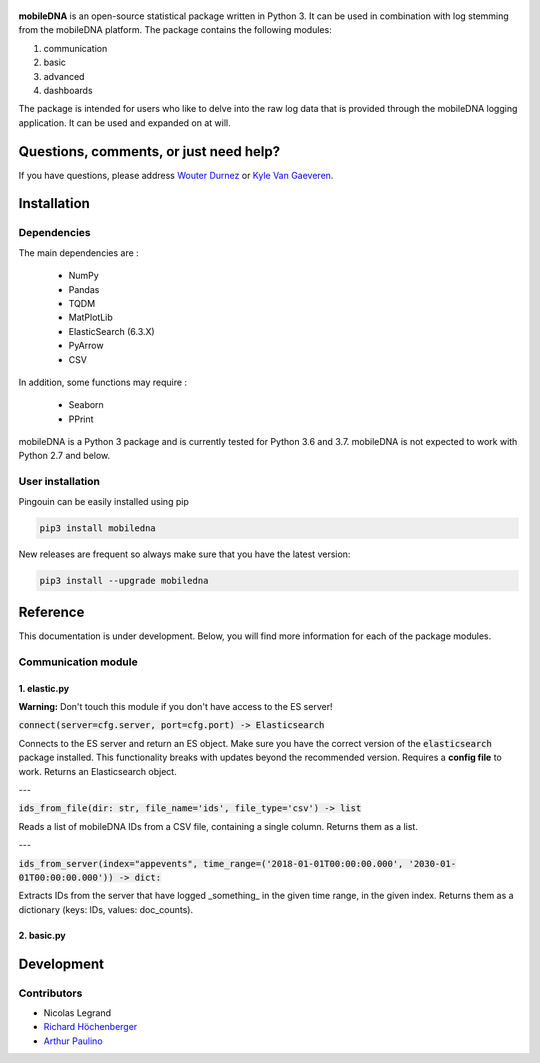.. -*- mode: rst -*-

.. figure::  https://github.ugent.be/raw/imec-mict-UGent/mobiledna_py/master/docs/pictures/logo_mobiledna.png?token=AAABYY2K5VSAUAYEQP3BHPS57DRFU
   :align:   center



**mobileDNA** is an open-source statistical package written in Python 3. It can be used in combination with log stemming from the mobileDNA platform. The package contains the following modules:

1. communication

2. basic

3. advanced

4. dashboards



The package is intended for users who like to delve into the raw log data that is provided through the mobileDNA logging application. It can be used and expanded on at will.


Questions, comments, or just need help?
=======================================

If you have questions, please address `Wouter Durnez <Wouter.Durnez@UGent.be>`_ or `Kyle Van Gaeveren <Kyle.VanGaeveren@UGent.be>`_.


Installation
============

Dependencies
------------

The main dependencies are :

  * NumPy
  * Pandas
  * TQDM
  * MatPlotLib
  * ElasticSearch (6.3.X)
  * PyArrow
  * CSV

In addition, some functions may require :

  * Seaborn
  * PPrint

mobileDNA is a Python 3 package and is currently tested for Python 3.6 and 3.7. mobileDNA is not expected to work with Python 2.7 and below.

User installation
-----------------

Pingouin can be easily installed using pip

.. code-block:: shell

  pip3 install mobiledna


New releases are frequent so always make sure that you have the latest version:

.. code-block:: shell

  pip3 install --upgrade mobiledna

Reference
=========

This documentation is under development. Below, you will find more information for each of the package modules.

Communication module
--------------------

1. elastic.py
#############

**Warning:** Don't touch this module if you don't have access to the ES server!

:code:`connect(server=cfg.server, port=cfg.port) -> Elasticsearch`

Connects to the ES server and return an ES object. Make sure you have the correct version of the :code:`elasticsearch` package installed. This functionality breaks with updates beyond the recommended version. Requires a **config file** to work. Returns an Elasticsearch object.

---

:code:`ids_from_file(dir: str, file_name='ids', file_type='csv') -> list`

Reads a list of mobileDNA IDs from a CSV file, containing a single column. Returns them as a list.

---

:code:`ids_from_server(index="appevents", time_range=('2018-01-01T00:00:00.000', '2030-01-01T00:00:00.000')) -> dict:`

Extracts IDs from the server that have logged _something_ in the given time range, in the given index. Returns them as a dictionary (keys: IDs, values: doc_counts).



2. basic.py
#############


Development
===========


Contributors
------------

- Nicolas Legrand
- `Richard Höchenberger <http://hoechenberger.net/>`_
- `Arthur Paulino <https://github.com/arthurpaulino>`_
